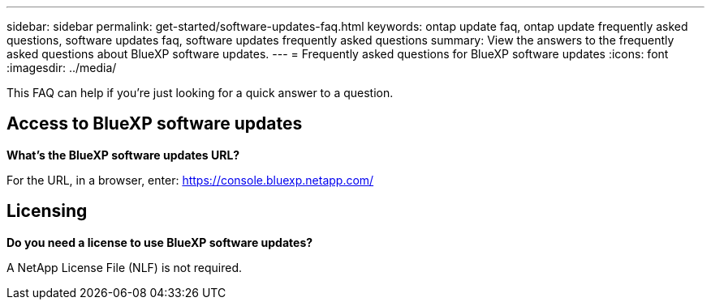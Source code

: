 ---
sidebar: sidebar
permalink: get-started/software-updates-faq.html
keywords: ontap update faq, ontap update frequently asked questions, software updates faq, software updates frequently asked questions
summary: View the answers to the frequently asked questions about BlueXP software updates.
---
= Frequently asked questions for BlueXP software updates
:icons: font
:imagesdir: ../media/

[.lead]

This FAQ can help if you're just looking for a quick answer to a question.

== Access to BlueXP software updates

*What's the BlueXP software updates URL?*

For the URL, in a browser, enter: https://console.bluexp.netapp.com/

== Licensing

*Do you need a license to use BlueXP software updates?*

A NetApp License File (NLF) is not required. 
